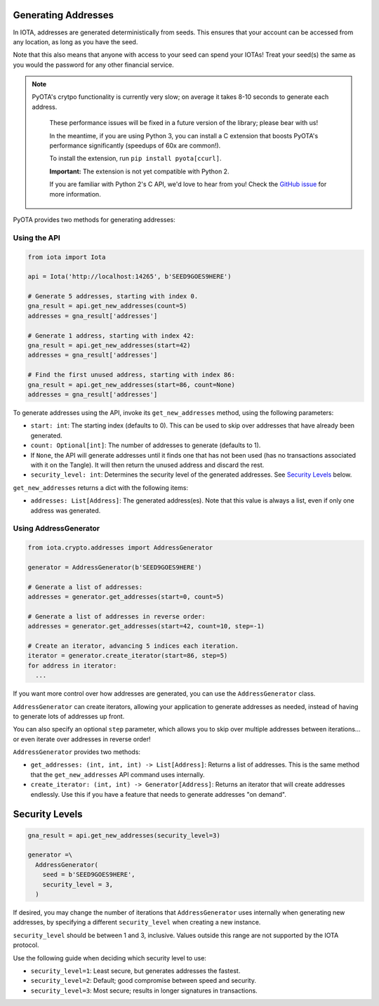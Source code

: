 Generating Addresses
====================

In IOTA, addresses are generated deterministically from seeds. This
ensures that your account can be accessed from any location, as long as
you have the seed.

Note that this also means that anyone with access to your seed can spend
your IOTAs! Treat your seed(s) the same as you would the password for
any other financial service.

.. note::

    PyOTA's crytpo functionality is currently very slow; on average it takes
    8-10 seconds to generate each address.

        These performance issues will be fixed in a future version of the library;
        please bear with us!

        In the meantime, if you are using Python 3, you can install a C extension
        that boosts PyOTA's performance significantly (speedups of 60x are common!).

        To install the extension, run ``pip install pyota[ccurl]``.

        **Important:** The extension is not yet compatible with Python 2.

        If you are familiar with Python 2's C API, we'd love to hear from you!
        Check the `GitHub issue <https://github.com/todofixthis/pyota-ccurl/issues/4>`_
        for more information.

PyOTA provides two methods for generating addresses:

Using the API
-------------

.. code:: python

    from iota import Iota

    api = Iota('http://localhost:14265', b'SEED9GOES9HERE')

    # Generate 5 addresses, starting with index 0.
    gna_result = api.get_new_addresses(count=5)
    addresses = gna_result['addresses']

    # Generate 1 address, starting with index 42:
    gna_result = api.get_new_addresses(start=42)
    addresses = gna_result['addresses']

    # Find the first unused address, starting with index 86:
    gna_result = api.get_new_addresses(start=86, count=None)
    addresses = gna_result['addresses']

To generate addresses using the API, invoke its ``get_new_addresses``
method, using the following parameters:

-  ``start: int``: The starting index (defaults to 0). This can be used
   to skip over addresses that have already been generated.
-  ``count: Optional[int]``: The number of addresses to generate
   (defaults to 1).
-  If ``None``, the API will generate addresses until it finds one that
   has not been used (has no transactions associated with it on the
   Tangle). It will then return the unused address and discard the rest.
-  ``security_level: int``: Determines the security level of the
   generated addresses. See `Security Levels <#security-levels>`__
   below.

``get_new_addresses`` returns a dict with the following items:

-  ``addresses: List[Address]``: The generated address(es). Note that
   this value is always a list, even if only one address was generated.

Using AddressGenerator
----------------------

.. code:: python

    from iota.crypto.addresses import AddressGenerator

    generator = AddressGenerator(b'SEED9GOES9HERE')

    # Generate a list of addresses:
    addresses = generator.get_addresses(start=0, count=5)

    # Generate a list of addresses in reverse order:
    addresses = generator.get_addresses(start=42, count=10, step=-1)

    # Create an iterator, advancing 5 indices each iteration.
    iterator = generator.create_iterator(start=86, step=5)
    for address in iterator:
      ...

If you want more control over how addresses are generated, you can use
the ``AddressGenerator`` class.

``AddressGenerator`` can create iterators, allowing your application to
generate addresses as needed, instead of having to generate lots of
addresses up front.

You can also specify an optional ``step`` parameter, which allows you to
skip over multiple addresses between iterations... or even iterate over
addresses in reverse order!

``AddressGenerator`` provides two methods:

-  ``get_addresses: (int, int, int) -> List[Address]``: Returns a list
   of addresses. This is the same method that the ``get_new_addresses``
   API command uses internally.
-  ``create_iterator: (int, int) -> Generator[Address]``: Returns an
   iterator that will create addresses endlessly. Use this if you have a
   feature that needs to generate addresses "on demand".

Security Levels
===============

.. code:: python

    gna_result = api.get_new_addresses(security_level=3)

    generator =\
      AddressGenerator(
        seed = b'SEED9GOES9HERE',
        security_level = 3,
      )

If desired, you may change the number of iterations that
``AddressGenerator`` uses internally when generating new addresses, by
specifying a different ``security_level`` when creating a new instance.

``security_level`` should be between 1 and 3, inclusive. Values outside
this range are not supported by the IOTA protocol.

Use the following guide when deciding which security level to use:

-  ``security_level=1``: Least secure, but generates addresses the
   fastest.
-  ``security_level=2``: Default; good compromise between speed and
   security.
-  ``security_level=3``: Most secure; results in longer signatures in
   transactions.
